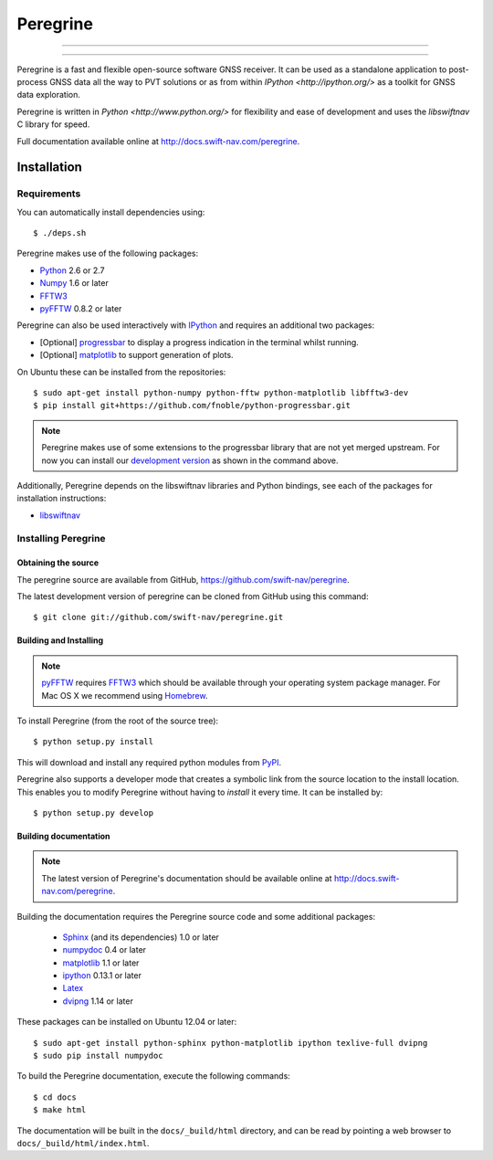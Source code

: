 ****************************************
Peregrine
****************************************


-----

|build|

-----

Peregrine is a fast and flexible open-source software GNSS receiver. It can be
used as a standalone application to post-process GNSS data all the way to PVT
solutions or as from within `IPython <http://ipython.org/>` as a toolkit for
GNSS data exploration.

Peregrine is written in `Python <http://www.python.org/>` for flexibility and
ease of development and uses the `libswiftnav` C library for speed.

Full documentation available online at http://docs.swift-nav.com/peregrine.

============
Installation
============

Requirements
============

You can automatically install dependencies using::

    $ ./deps.sh

Peregrine makes use of the following packages:

- `Python <http://www.python.org/>`_ 2.6 or 2.7

- `Numpy <http://www.numpy.org/>`_ 1.6 or later

- `FFTW3 <http://www.fftw.org/>`_

- `pyFFTW <http://pypi.python.org/pypi/pyFFTW>`_ 0.8.2 or later

Peregrine can also be used interactively with `IPython <http://ipython.org/>`_
and requires an additional two packages:

- [Optional] `progressbar <http://code.google.com/p/python-progressbar/>`_ to
  display a progress indication in the terminal whilst running.

- [Optional] `matplotlib <http://matplotlib.org/>`_ to support generation
  of plots.

On Ubuntu these can be installed from the repositories::

    $ sudo apt-get install python-numpy python-fftw python-matplotlib libfftw3-dev
    $ pip install git+https://github.com/fnoble/python-progressbar.git

.. note::

  Peregrine makes use of some extensions to the progressbar library that are
  not yet merged upstream. For now you can install our `development version
  <https://github.com/fnoble/python-progressbar/>`_ as shown in the command
  above.

Additionally, Peregrine depends on the libswiftnav libraries and Python
bindings, see each of the packages for installation instructions:

- `libswiftnav <https://github.com/swift-nav/libswiftnav>`_

Installing Peregrine
====================

Obtaining the source
--------------------

The peregrine source are available from GitHub,
https://github.com/swift-nav/peregrine.

The latest development version of peregrine can be cloned from GitHub
using this command::

   $ git clone git://github.com/swift-nav/peregrine.git

Building and Installing
-----------------------

.. note::

  `pyFFTW <http://pypi.python.org/pypi/pyFFTW>`_ requires `FFTW3
  <http://www.fftw.org/>`_ which should be available through your operating
  system package manager. For Mac OS X we recommend using `Homebrew
  <http://mxcl.github.com/homebrew/>`_.

To install Peregrine (from the root of the source tree)::

    $ python setup.py install

This will download and install any required python modules from `PyPI
<http://pypi.python.org/>`_.

Peregrine also supports a developer mode that creates a symbolic link from the
source location to the install location. This enables you to modify Peregrine
without having to `install` it every time. It can be installed by::

    $ python setup.py develop


Building documentation
----------------------

.. note::

    The latest version of Peregrine's documentation should be available online
    at http://docs.swift-nav.com/peregrine.

Building the documentation requires the Peregrine source code and some
additional packages:

    - `Sphinx <http://sphinx.pocoo.org>`_ (and its dependencies) 1.0 or later
    - `numpydoc <http://pypi.python.org/pypi/numpydoc>`_ 0.4 or later
    - `matplotlib <http://matplotlib.org/>`_ 1.1 or later
    - `ipython <http://ipython.org/>`_ 0.13.1 or later
    - `Latex <https://www.tug.org/texlive/>`_
    - `dvipng <http://www.ctan.org/pkg/dvipng>`_ 1.14 or later

These packages can be installed on Ubuntu 12.04 or later::

    $ sudo apt-get install python-sphinx python-matplotlib ipython texlive-full dvipng
    $ sudo pip install numpydoc

To build the Peregrine documentation, execute the following commands::

    $ cd docs
    $ make html

The documentation will be built in the ``docs/_build/html`` directory, and can
be read by pointing a web browser to ``docs/_build/html/index.html``.

.. |build| image:: https://img.shields.io/travis/swift-nav/peregrine/master.svg?style=flat-square&label=build
    :target: https://travis-ci.org/swift-nav/peregrine/
    :alt: Build status of the master branch on Unix
